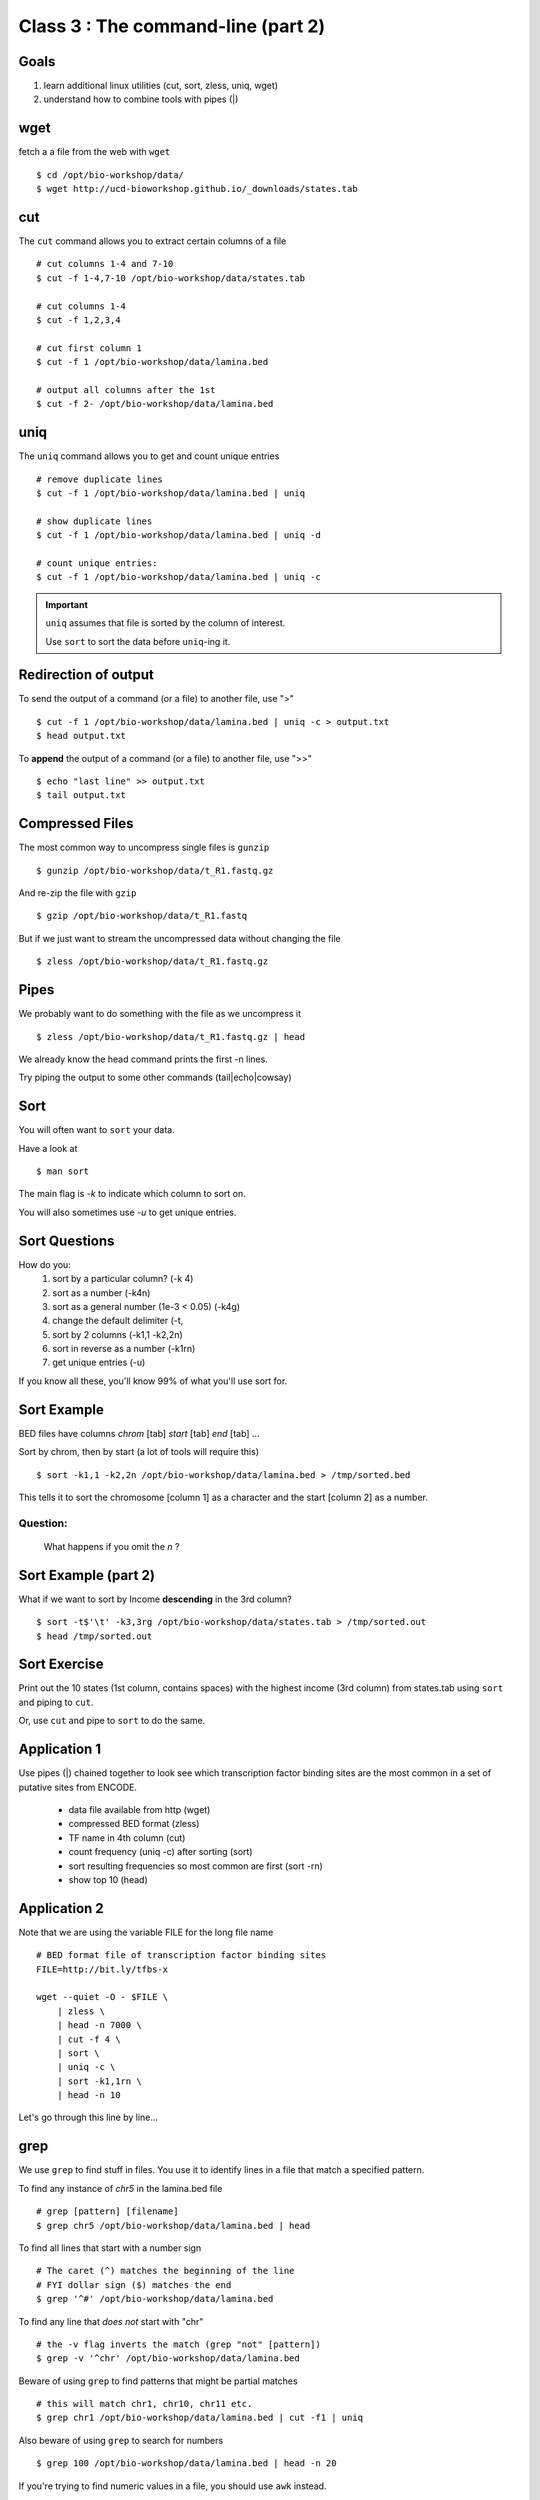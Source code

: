 Class 3 : The command-line (part 2)
=====================================

Goals
-----
1. learn additional linux utilities (cut, sort, zless, uniq, wget)
2. understand how to combine tools with pipes (|)

wget
----
fetch a a file from the web with ``wget`` ::

    $ cd /opt/bio-workshop/data/
    $ wget http://ucd-bioworkshop.github.io/_downloads/states.tab

cut
---

The ``cut`` command allows you to extract certain columns of a file ::

    # cut columns 1-4 and 7-10
    $ cut -f 1-4,7-10 /opt/bio-workshop/data/states.tab

    # cut columns 1-4
    $ cut -f 1,2,3,4

    # cut first column 1
    $ cut -f 1 /opt/bio-workshop/data/lamina.bed

    # output all columns after the 1st
    $ cut -f 2- /opt/bio-workshop/data/lamina.bed

uniq
----

The ``uniq`` command  allows you to get and count unique entries ::

    # remove duplicate lines
    $ cut -f 1 /opt/bio-workshop/data/lamina.bed | uniq

    # show duplicate lines
    $ cut -f 1 /opt/bio-workshop/data/lamina.bed | uniq -d

    # count unique entries:
    $ cut -f 1 /opt/bio-workshop/data/lamina.bed | uniq -c

.. important::

   ``uniq`` assumes that file is sorted by the column of interest.

   Use ``sort`` to sort the data before ``uniq``-ing it.

Redirection of output
---------------------
To send the output of a command (or a file) to another file, use ">" ::

    $ cut -f 1 /opt/bio-workshop/data/lamina.bed | uniq -c > output.txt
    $ head output.txt

To **append** the output of a command (or a file) to another file, use
">>" ::

    $ echo "last line" >> output.txt
    $ tail output.txt

Compressed Files
----------------
The most common way to uncompress single files is ``gunzip`` ::

    $ gunzip /opt/bio-workshop/data/t_R1.fastq.gz

And re-zip the file with ``gzip`` :: 

    $ gzip /opt/bio-workshop/data/t_R1.fastq

But if we just want to stream the uncompressed data without changing the
file ::

    $ zless /opt/bio-workshop/data/t_R1.fastq.gz

Pipes
-----
We probably want to do something with the file as we uncompress it ::

    $ zless /opt/bio-workshop/data/t_R1.fastq.gz | head

We already know the head command prints the first -n lines.

Try piping the output to some other commands (tail|echo|cowsay)


Sort
----
You will often want to ``sort`` your data.

Have a look at ::

    $ man sort

The main flag is `-k` to indicate which column to sort on.

You will also sometimes use `-u` to get unique entries.

Sort Questions
--------------

How do you:
   1) sort by a particular column? (-k 4)
   2) sort as a number (-k4n)
   3) sort as a general number (1e-3 < 0.05) (-k4g)
   4) change the default delimiter (-t,
   5) sort by 2 columns (-k1,1 -k2,2n)
   6) sort in reverse as a number (-k1rn)
   7) get unique entries (-u)

If you know all these, you'll know 99% of what you'll use sort for.

Sort Example
------------
BED files have columns `chrom` [tab] `start` [tab] `end` [tab] ...

Sort by chrom, then by start (a lot of tools will require this) ::

    $ sort -k1,1 -k2,2n /opt/bio-workshop/data/lamina.bed > /tmp/sorted.bed

This tells it to sort the chromosome [column 1] as a character and the
start [column 2] as a number.

Question:
+++++++++

    What happens if you omit the `n` ?

Sort Example (part 2)
---------------------
What if we want to sort by Income **descending** in the 3rd column? ::

    $ sort -t$'\t' -k3,3rg /opt/bio-workshop/data/states.tab > /tmp/sorted.out
    $ head /tmp/sorted.out 

Sort Exercise
-------------
Print out the 10 states (1st column, contains spaces) with the highest
income (3rd column) from states.tab using ``sort`` and piping to ``cut``.

Or, use ``cut`` and pipe to ``sort`` to do the same.

Application 1
-------------
Use pipes (|) chained together to look see which transcription factor
binding sites are the most common in a set of putative sites from ENCODE.

  + data file available from http (wget)
  + compressed BED format (zless)
  + TF name in 4th column (cut)
  + count frequency (uniq -c) after sorting (sort)
  + sort resulting frequencies so most common are first (sort -rn)
  + show top 10 (head)

Application 2
-------------
Note that we are using the variable FILE for the long file name ::

    # BED format file of transcription factor binding sites
    FILE=http://bit.ly/tfbs-x

    wget --quiet -O - $FILE \
        | zless \
        | head -n 7000 \
        | cut -f 4 \
        | sort \
        | uniq -c \
        | sort -k1,1rn \
        | head -n 10

.. comments::
    FILE=http://hgdownload.cse.ucsc.edu/goldenPath/hg19/encodeDCC/wgEncodeRegTfbsClustered/wgEncodeRegTfbsClusteredV2.bed.gz

Let's go through this line by line...

grep
----
We use ``grep`` to find stuff in files. You use it to identify
lines in a file that match a specified pattern.

To find any instance of *chr5* in the lamina.bed file ::
   
    # grep [pattern] [filename]
    $ grep chr5 /opt/bio-workshop/data/lamina.bed | head

To find all lines that start with a number sign ::

    # The caret (^) matches the beginning of the line
    # FYI dollar sign ($) matches the end
    $ grep '^#' /opt/bio-workshop/data/lamina.bed

To find any line that *does not* start with "chr" ::

    # the -v flag inverts the match (grep "not" [pattern])
    $ grep -v '^chr' /opt/bio-workshop/data/lamina.bed

Beware of using ``grep`` to find patterns that might be partial matches ::

    # this will match chr1, chr10, chr11 etc.
    $ grep chr1 /opt/bio-workshop/data/lamina.bed | cut -f1 | uniq

Also beware of using ``grep`` to search for numbers ::

    $ grep 100 /opt/bio-workshop/data/lamina.bed | head -n 20

If you're trying to find numeric values in a file, you should use ``awk``
instead.

In Class Exercises
------------------
::

  1. To learn about piping (|), use cowsay to:

     a. show your current working directory
     b. show the number of lines in /opt/bio-workshop/data/lamina.bed
     c. show the most recently modified file/dir in $HOME

  2. write a bash script that you can run to list only the 2
     most recently modified files in a given directory (using
     what you've learned in this class)
  3. make that script executable (use google to learn how to do this).

  4. With `head`, you can see the first line of a file with head -n1.
     How can you see all of a file *except* the first line. (use google)

  5. Without using your history, how few keystrokes can you use to run
     the following command (must work from any directory)?
        ls /opt/bio-workshop/data/lamina.bed

  6. How few keystrokes can you do 5. using your history?

